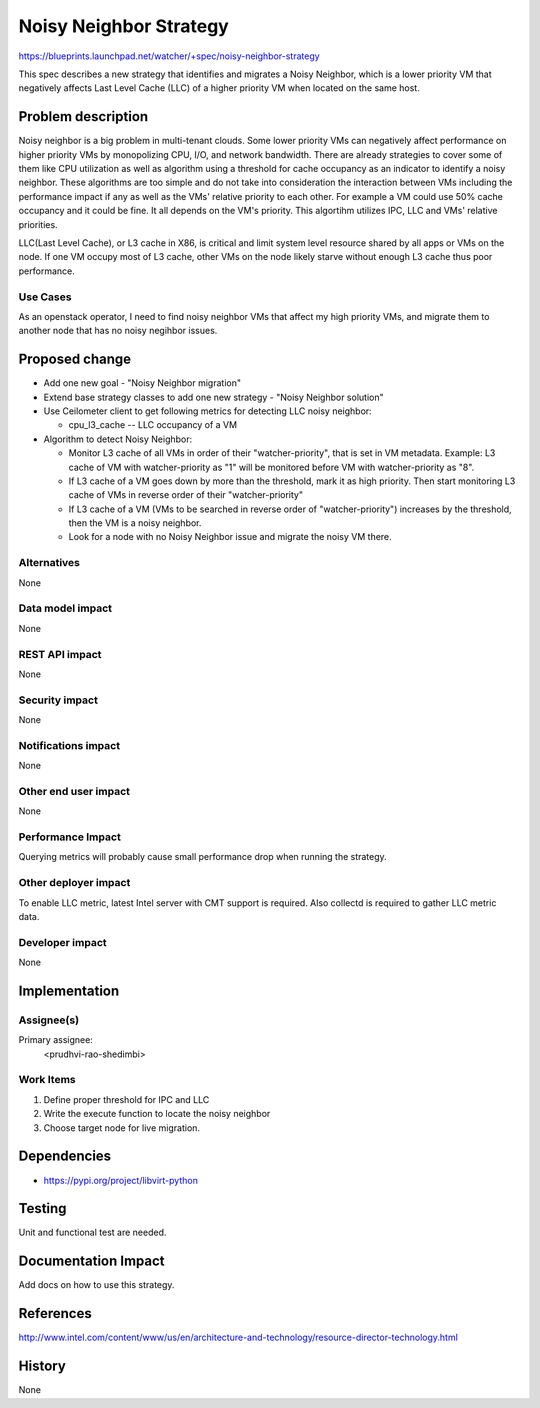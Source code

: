 ..
 This work is licensed under a Creative Commons Attribution 3.0 Unported
 License.

 http://creativecommons.org/licenses/by/3.0/legalcode

=======================
Noisy Neighbor Strategy
=======================

https://blueprints.launchpad.net/watcher/+spec/noisy-neighbor-strategy

This spec describes a new strategy that identifies and migrates a Noisy
Neighbor, which is a lower priority VM that negatively affects Last Level
Cache (LLC) of a higher priority VM when located on the same host.


Problem description
===================

Noisy neighbor is a big problem in multi-tenant clouds. Some lower priority
VMs can negatively affect performance on higher priority VMs by monopolizing
CPU, I/O, and network bandwidth. There are already strategies to cover some of
them like CPU utilization as well as algorithm using a threshold for cache
occupancy as an indicator to identify a noisy neighbor. These algorithms are
too simple and do not take into consideration the interaction between VMs
including the performance impact if any as well as the VMs' relative priority
to each other. For example a VM could use 50% cache occupancy and it could be
fine. It all depends on the VM's priority. This algortihm utilizes IPC, LLC
and VMs' relative priorities.

LLC(Last Level Cache), or L3 cache in X86, is critical and limit system level
resource shared by all apps or VMs on the node. If one VM occupy most of L3
cache, other VMs on the node likely starve without enough L3 cache thus poor
performance.


Use Cases
---------

As an openstack operator, I need to find noisy neighbor VMs that affect my
high priority VMs, and migrate them to another node that has no noisy negihbor
issues.


Proposed change
===============

* Add one new goal - "Noisy Neighbor migration"

* Extend base strategy classes to add one new strategy - "Noisy Neighbor
  solution"

* Use Ceilometer client to get following metrics for detecting LLC noisy
  neighbor:

  * cpu_l3_cache -- LLC occupancy of a VM

* Algorithm to detect Noisy Neighbor:

  * Monitor L3 cache of all VMs in order of their "watcher-priority", that is
    set in VM metadata.
    Example: L3 cache of VM with watcher-priority as "1" will be monitored
    before VM with watcher-priority as "8".

  * If L3 cache of a VM goes down by more than the threshold, mark it as
    high priority. Then start monitoring L3 cache of VMs in reverse order of
    their "watcher-priority"

  * If L3 cache of a VM (VMs to be searched in reverse order of
    "watcher-priority") increases by the threshold, then the VM is a noisy
    neighbor.

  * Look for a node with no Noisy Neighbor issue and migrate the noisy VM
    there.


Alternatives
------------

None

Data model impact
-----------------

None

REST API impact
---------------

None

Security impact
---------------

None

Notifications impact
--------------------

None

Other end user impact
---------------------

None

Performance Impact
------------------

Querying metrics will probably cause small performance drop when running the
strategy.

Other deployer impact
---------------------

To enable LLC metric, latest Intel server with CMT support is required.
Also collectd is required to gather LLC metric data.

Developer impact
----------------

None


Implementation
==============

Assignee(s)
-----------

Primary assignee:
  <prudhvi-rao-shedimbi>


Work Items
----------

1. Define proper threshold for IPC and LLC

2. Write the execute function to locate the noisy neighbor

3. Choose target node for live migration.

Dependencies
============

* https://pypi.org/project/libvirt-python

Testing
=======

Unit and functional test are needed.


Documentation Impact
====================

Add docs on how to use this strategy.


References
==========

http://www.intel.com/content/www/us/en/architecture-and-technology/resource-director-technology.html


History
=======

None

